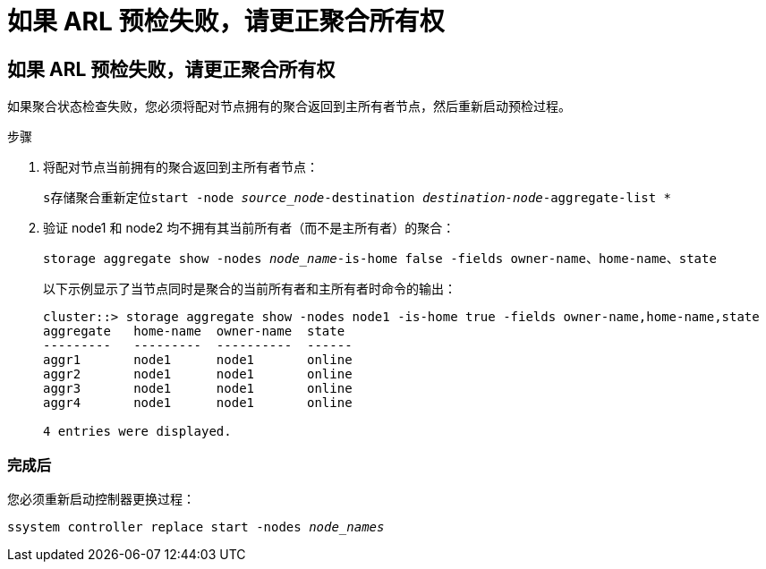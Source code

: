= 如果 ARL 预检失败，请更正聚合所有权
:allow-uri-read: 




== 如果 ARL 预检失败，请更正聚合所有权

如果聚合状态检查失败，您必须将配对节点拥有的聚合返回到主所有者节点，然后重新启动预检过程。

.步骤
. 将配对节点当前拥有的聚合返回到主所有者节点：
+
`s存储聚合重新定位start -node _source_node_-destination _destination-node_-aggregate-list *`

. 验证 node1 和 node2 均不拥有其当前所有者（而不是主所有者）的聚合：
+
`storage aggregate show -nodes _node_name_-is-home false -fields owner-name、home-name、state`

+
以下示例显示了当节点同时是聚合的当前所有者和主所有者时命令的输出：

+
[listing]
----
cluster::> storage aggregate show -nodes node1 -is-home true -fields owner-name,home-name,state
aggregate   home-name  owner-name  state
---------   ---------  ----------  ------
aggr1       node1      node1       online
aggr2       node1      node1       online
aggr3       node1      node1       online
aggr4       node1      node1       online

4 entries were displayed.
----




=== 完成后

您必须重新启动控制器更换过程：

`ssystem controller replace start -nodes _node_names_`
